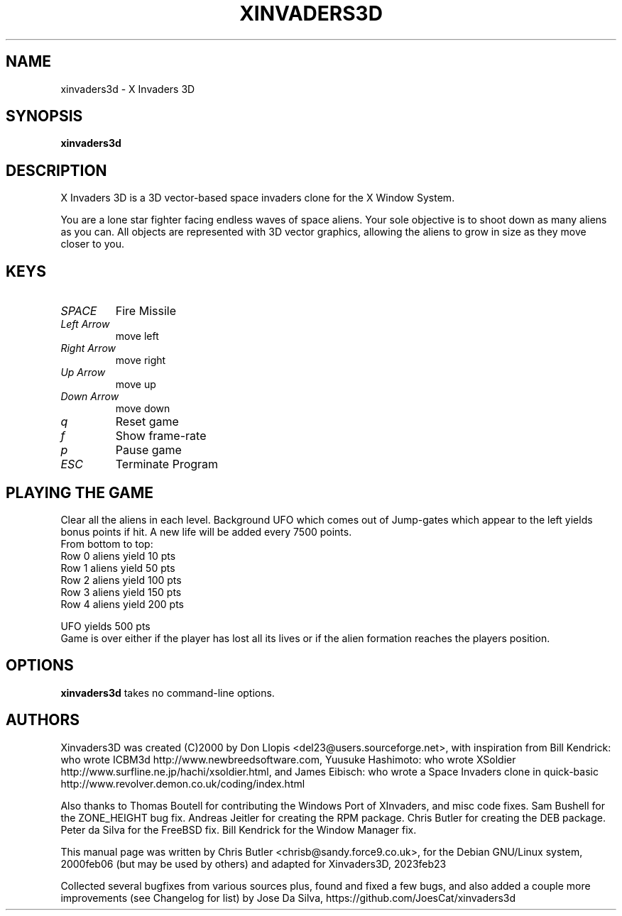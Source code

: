 .\"                                      Hey, EMACS: -*- nroff -*-
.\" First parameter, NAME, should be all caps
.\" Second parameter, SECTION, should be 1-8, maybe w/ subsection
.\" other parameters are allowed: see man(7), man(1)
.TH XINVADERS3D 6 "June 22, 2023"
.\" Please adjust this date whenever revising the manpage.
.\"
.\" Some roff macros, for reference:
.\" .nh        disable hyphenation
.\" .hy        enable hyphenation
.\" .ad l      left justify
.\" .ad b      justify to both left and right margins
.\" .nf        disable filling
.\" .fi        enable filling
.\" .br        insert line break
.\" .sp <n>    insert n+1 empty lines
.\" for manpage-specific macros, see man(7)
.SH NAME
xinvaders3d \- X Invaders 3D
.SH SYNOPSIS
.B xinvaders3d
.SH DESCRIPTION
X Invaders 3D is a 3D vector-based space invaders clone for the X
Window System.

You are a lone star fighter facing endless waves of space aliens.
Your sole objective is to shoot down as many aliens as you can.
All objects are represented with 3D vector graphics, allowing the
aliens to grow in size as they move closer to you.
.PP
.SH KEYS
.TP
.I SPACE
Fire Missile
.TP
.I Left Arrow
move left
.TP
.I Right Arrow
move right
.TP
.I Up Arrow
move up
.TP
.I Down Arrow
move down
.TP
.I q
Reset game
.TP
.I f
Show frame-rate
.TP
.I p
Pause game
.TP
.I ESC
Terminate Program
.SH PLAYING THE GAME
Clear all the aliens in each level. Background UFO
which comes out of Jump-gates which appear to the left
yields bonus points if hit. A new life will be added
every 7500 points.
.nf
From bottom to top:
Row 0 aliens yield 10  pts
Row 1 aliens yield 50  pts
Row 2 aliens yield 100 pts
Row 3 aliens yield 150 pts
Row 4 aliens yield 200 pts

UFO yields 500 pts
.fi
Game is over either if the player has lost all its lives
or if the alien formation reaches the players position.
.SH OPTIONS
.B xinvaders3d
takes no command-line options.
.SH AUTHORS
Xinvaders3D was created (C)2000 by Don Llopis <del23@users.sourceforge.net>,
with inspiration from Bill Kendrick: who wrote ICBM3d http://www.newbreedsoftware.com,
Yuusuke Hashimoto: who wrote XSoldier http://www.surfline.ne.jp/hachi/xsoldier.html,
and James Eibisch: who wrote a Space Invaders clone in quick-basic http://www.revolver.demon.co.uk/coding/index.html

Also thanks to
Thomas Boutell for contributing the Windows Port of XInvaders, and misc code fixes.
Sam Bushell for the ZONE_HEIGHT bug fix.
Andreas Jeitler for creating the RPM package.
Chris Butler for creating the DEB package.
Peter da Silva for the FreeBSD fix.
Bill Kendrick for the Window Manager fix.

This manual page was written by Chris Butler <chrisb@sandy.force9.co.uk>,
for the Debian GNU/Linux system, 2000feb06 (but may be used by others)
and adapted for Xinvaders3D, 2023feb23

Collected several bugfixes from various sources plus,
found and fixed a few bugs, and also added a couple more
improvements (see Changelog for list) by
Jose Da Silva, https://github.com/JoesCat/xinvaders3d
